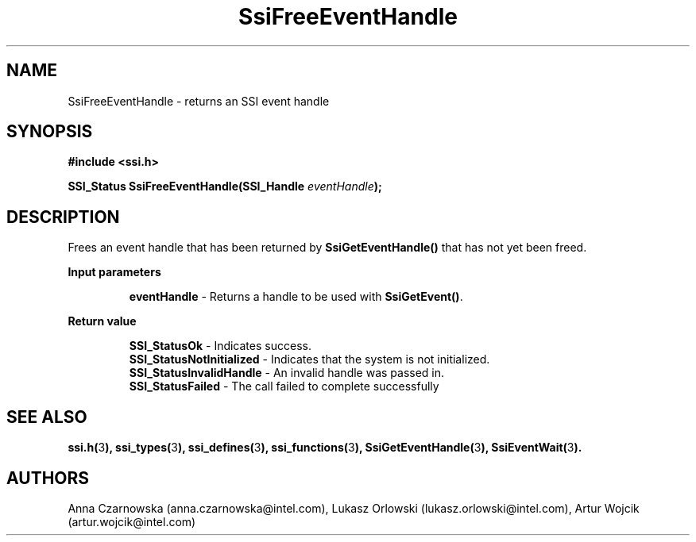 .\" Copyright (c) 2011, Intel Corporation
.\" All rights reserved.
.\"
.\" Redistribution and use in source and binary forms, with or without 
.\" modification, are permitted provided that the following conditions are met:
.\"
.\"	* Redistributions of source code must retain the above copyright 
.\"	  notice, this list of conditions and the following disclaimer.
.\"	* Redistributions in binary form must reproduce the above copyright 
.\"	  notice, this list of conditions and the following disclaimer in the 
.\"	  documentation 
.\"	  and/or other materials provided with the distribution.
.\"	* Neither the name of Intel Corporation nor the names of its 
.\"	  contributors may be used to endorse or promote products derived from 
.\"	  this software without specific prior written permission.
.\"
.\" THIS SOFTWARE IS PROVIDED BY THE COPYRIGHT HOLDERS AND CONTRIBUTORS "AS IS" 
.\" AND ANY EXPRESS OR IMPLIED WARRANTIES, INCLUDING, BUT NOT LIMITED TO, THE 
.\" IMPLIED WARRANTIES OF MERCHANTABILITY AND FITNESS FOR A PARTICULAR PURPOSE 
.\" ARE DISCLAIMED. IN NO EVENT SHALL THE COPYRIGHT OWNER OR CONTRIBUTORS BE 
.\" LIABLE FOR ANY DIRECT, INDIRECT, INCIDENTAL, SPECIAL, EXEMPLARY, OR 
.\" CONSEQUENTIAL DAMAGES (INCLUDING, BUT NOT LIMITED TO, PROCUREMENT OF 
.\" SUBSTITUTE GOODS OR SERVICES; LOSS OF USE, DATA, OR PROFITS; OR BUSINESS 
.\" INTERRUPTION) HOWEVER CAUSED AND ON ANY THEORY OF LIABILITY, WHETHER IN 
.\" CONTRACT, STRICT LIABILITY, OR TORT (INCLUDING NEGLIGENCE OR OTHERWISE) 
.\" ARISING IN ANY WAY OUT OF THE USE OF THIS SOFTWARE, EVEN IF ADVISED OF THE 
.\" POSSIBILITY OF SUCH DAMAGE.
.\"
.TH SsiFreeEventHandle 3 "September 28, 2011" "version 0.1" "Linux Programmer's Reference"
.SH NAME
SsiFreeEventHandle - returns an SSI event handle
.SH SYNOPSIS
.PP
.B #include <ssi.h>

.BI "SSI_Status SsiFreeEventHandle(SSI_Handle " eventHandle ");"
.SH DESCRIPTION
.PP
Frees an event handle that has been returned by \fBSsiGetEventHandle()\fR that 
has not yet been freed.
.PP
.B Input parameters
.IP
\fBeventHandle\fR - Returns a handle to be used with \fBSsiGetEvent()\fR.
.PP
.B Return value
.IP 
\fBSSI_StatusOk\fR - Indicates success.
.br
\fBSSI_StatusNotInitialized\fR - Indicates that the system is not initialized.
.br
\fBSSI_StatusInvalidHandle\fR - An invalid handle was passed in.
.br
\fBSSI_StatusFailed\fR - The call failed to complete successfully
.SH SEE ALSO
\fBssi.h(\fR3\fB), ssi_types(\fR3\fB), ssi_defines(\fR3\fB), 
ssi_functions(\fR3\fB), SsiGetEventHandle(\fR3\fB), SsiEventWait(\fR3\fB).\fR
.SH AUTHORS
Anna Czarnowska (anna.czarnowska@intel.com), 
Lukasz Orlowski (lukasz.orlowski@intel.com),
Artur Wojcik (artur.wojcik@intel.com)
